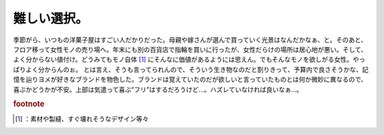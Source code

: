 ﻿難しい選択。
############


季節がら、いつもの洋菓子屋はすごい人だかりだった。母親や嫁さんが選んで買っていく光景はなんだかなぁ、と。そのあと、フロア移って女性モノの売り場へ。年末にも別の百貨店で指輪を買いに行ったが、女性だらけの場所は居心地が悪い。そして、よく分からない値付け。どうみてもモノ自体 [#]_ にそんなに価値があるようには思えん。でもそんなモノを欲しがる女性。やっぱりよく分からんのぉ。
とは言え、そうも言ってられんので、そういう生き物なのだと割りきって、予算内で良さそうかな、記憶を辿りヨメが好きなブランドを物色した。ブランドは覚えていたのだが欲しいと言っていたものとは何か微妙に異なるので、喜ぶかどうかが不安。上部は気遣って喜ぶ“フリ”はするだろうけど…。ハズレていなければ良いなぁ…。


.. rubric:: footnote

.. [#] ：素材や製縫、すぐ壊れそうなデザイン等々



.. author:: mkouhei
.. categories:: 生活, 
.. tags::


